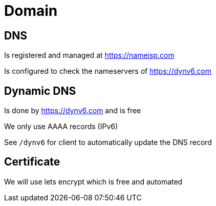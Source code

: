= Domain

== DNS
Is registered and managed at https://nameisp.com

Is configured to check the nameservers of https://dynv6.com

== Dynamic DNS
Is done by https://dynv6.com and is free

We only use AAAA records (IPv6)

See `/dynv6` for client to automatically update the DNS record

== Certificate
We will use lets encrypt which is free and automated